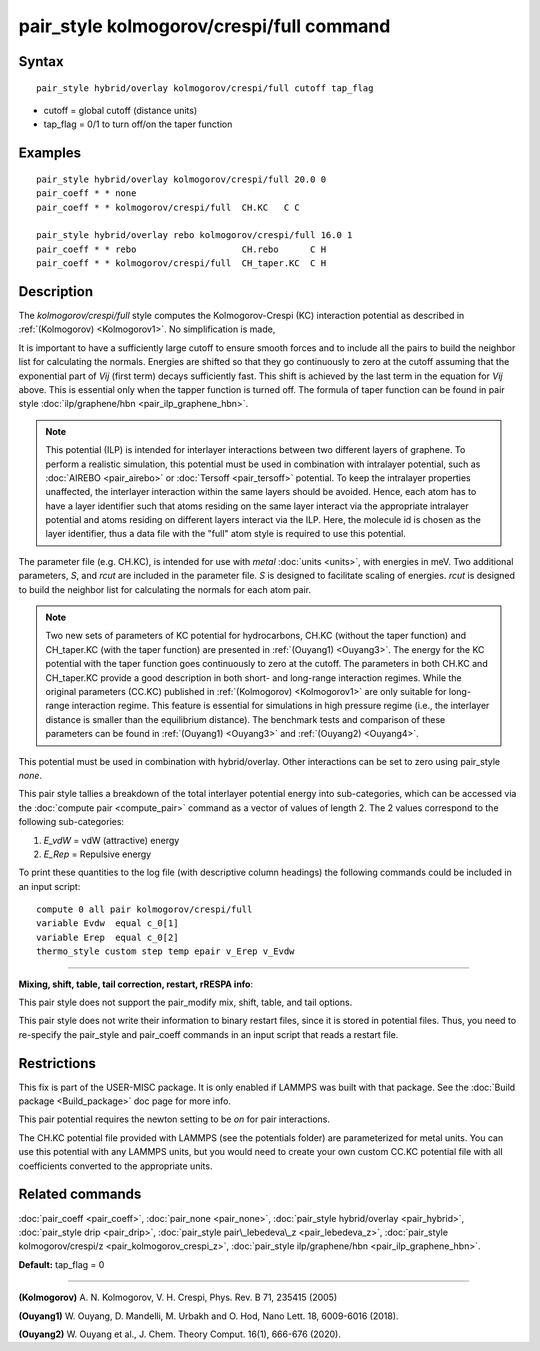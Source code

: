 .. index:: pair\_style kolmogorov/crespi/full

pair\_style kolmogorov/crespi/full command
==========================================

Syntax
""""""


.. parsed-literal::

   pair_style hybrid/overlay kolmogorov/crespi/full cutoff tap_flag

* cutoff = global cutoff (distance units)
* tap\_flag = 0/1 to turn off/on the taper function

Examples
""""""""


.. parsed-literal::

   pair_style hybrid/overlay kolmogorov/crespi/full 20.0 0
   pair_coeff \* \* none
   pair_coeff \* \* kolmogorov/crespi/full  CH.KC   C C

   pair_style hybrid/overlay rebo kolmogorov/crespi/full 16.0 1
   pair_coeff \* \* rebo                    CH.rebo      C H
   pair_coeff \* \* kolmogorov/crespi/full  CH_taper.KC  C H

Description
"""""""""""

The *kolmogorov/crespi/full* style computes the Kolmogorov-Crespi (KC)
interaction potential as described in :ref:`(Kolmogorov) <Kolmogorov1>`.
No simplification is made,

.. image:: Eqs/pair_kolmogorov_crespi_full.jpg
   :align: center

It is important to have a sufficiently large cutoff to ensure smooth
forces and to include all the pairs to build the neighbor list for
calculating the normals.  Energies are shifted so that they go
continuously to zero at the cutoff assuming that the exponential part of
*Vij* (first term) decays sufficiently fast.  This shift is achieved by
the last term in the equation for *Vij* above. This is essential only
when the tapper function is turned off. The formula of taper function
can be found in pair style :doc:`ilp/graphene/hbn <pair_ilp_graphene_hbn>`.

.. note::

   This potential (ILP) is intended for interlayer interactions between two
   different layers of graphene. To perform a realistic simulation, this potential
   must be used in combination with intralayer potential, such as
   :doc:`AIREBO <pair_airebo>` or :doc:`Tersoff <pair_tersoff>` potential.
   To keep the intralayer properties unaffected, the interlayer interaction
   within the same layers should be avoided. Hence, each atom has to have a layer
   identifier such that atoms residing on the same layer interact via the
   appropriate intralayer potential and atoms residing on different layers
   interact via the ILP. Here, the molecule id is chosen as the layer identifier,
   thus a data file with the "full" atom style is required to use this potential.

The parameter file (e.g. CH.KC), is intended for use with *metal*
:doc:`units <units>`, with energies in meV. Two additional parameters, *S*\ ,
and *rcut* are included in the parameter file. *S* is designed to
facilitate scaling of energies. *rcut* is designed to build the neighbor
list for calculating the normals for each atom pair.

.. note::

   Two new sets of parameters of KC potential for hydrocarbons, CH.KC
   (without the taper function) and CH\_taper.KC (with the taper function)
   are presented in :ref:`(Ouyang1) <Ouyang3>`.  The energy for the KC potential
   with the taper function goes continuously to zero at the cutoff.  The
   parameters in both CH.KC and CH\_taper.KC provide a good description in
   both short- and long-range interaction regimes. While the original
   parameters (CC.KC) published in :ref:`(Kolmogorov) <Kolmogorov1>` are only
   suitable for long-range interaction regime.  This feature is essential
   for simulations in high pressure regime (i.e., the interlayer distance
   is smaller than the equilibrium distance).  The benchmark tests and
   comparison of these parameters can be found in :ref:`(Ouyang1) <Ouyang3>` and :ref:`(Ouyang2) <Ouyang4>`.

This potential must be used in combination with hybrid/overlay.
Other interactions can be set to zero using pair\_style *none*\ .

This pair style tallies a breakdown of the total interlayer potential
energy into sub-categories, which can be accessed via the :doc:`compute pair <compute_pair>` command as a vector of values of length 2.
The 2 values correspond to the following sub-categories:

1. *E\_vdW* = vdW (attractive) energy
2. *E\_Rep* = Repulsive energy

To print these quantities to the log file (with descriptive column
headings) the following commands could be included in an input script:


.. parsed-literal::

   compute 0 all pair kolmogorov/crespi/full
   variable Evdw  equal c_0[1]
   variable Erep  equal c_0[2]
   thermo_style custom step temp epair v_Erep v_Evdw


----------


**Mixing, shift, table, tail correction, restart, rRESPA info**\ :

This pair style does not support the pair\_modify mix, shift, table,
and tail options.

This pair style does not write their information to binary restart
files, since it is stored in potential files. Thus, you need to
re-specify the pair\_style and pair\_coeff commands in an input script
that reads a restart file.

Restrictions
""""""""""""


This fix is part of the USER-MISC package.  It is only enabled if
LAMMPS was built with that package.  See the :doc:`Build package <Build_package>` doc page for more info.

This pair potential requires the newton setting to be *on* for pair
interactions.

The CH.KC potential file provided with LAMMPS (see the potentials
folder) are parameterized for metal units.  You can use this potential
with any LAMMPS units, but you would need to create your own custom
CC.KC potential file with all coefficients converted to the appropriate
units.

Related commands
""""""""""""""""

:doc:`pair_coeff <pair_coeff>`,
:doc:`pair_none <pair_none>`,
:doc:`pair_style hybrid/overlay <pair_hybrid>`,
:doc:`pair_style drip <pair_drip>`,
:doc:`pair_style pair\_lebedeva\_z <pair_lebedeva_z>`,
:doc:`pair_style kolmogorov/crespi/z <pair_kolmogorov_crespi_z>`,
:doc:`pair_style ilp/graphene/hbn <pair_ilp_graphene_hbn>`.

**Default:** tap\_flag = 0


----------


.. _Kolmogorov1:



**(Kolmogorov)** A. N. Kolmogorov, V. H. Crespi, Phys. Rev. B 71, 235415 (2005)

.. _Ouyang3:



**(Ouyang1)** W. Ouyang, D. Mandelli, M. Urbakh and O. Hod, Nano Lett. 18, 6009-6016 (2018).

.. _Ouyang4:



**(Ouyang2)** W. Ouyang et al., J. Chem. Theory Comput. 16(1), 666-676 (2020).


.. _lws: http://lammps.sandia.gov
.. _ld: Manual.html
.. _lc: Commands_all.html
